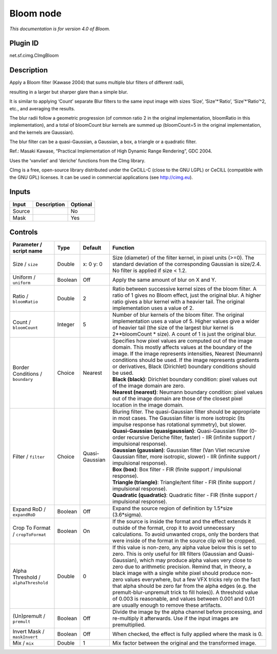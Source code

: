 .. _net.sf.cimg.CImgBloom:

Bloom node
==========

|pluginIcon| 

*This documentation is for version 4.0 of Bloom.*

Plugin ID
-----------

net.sf.cimg.CImgBloom

Description
-----------

Apply a Bloom filter (Kawase 2004) that sums multiple blur filters of different radii,

resulting in a larger but sharper glare than a simple blur.

It is similar to applying ‘Count’ separate Blur filters to the same input image with sizes ‘Size’, ‘Size’\*‘Ratio’, ‘Size’\*‘Ratio’^2, etc., and averaging the results.

The blur radii follow a geometric progression (of common ratio 2 in the original implementation, bloomRatio in this implementation), and a total of bloomCount blur kernels are summed up (bloomCount=5 in the original implementation, and the kernels are Gaussian).

The blur filter can be a quasi-Gaussian, a Gaussian, a box, a triangle or a quadratic filter.

Ref.: Masaki Kawase, “Practical Implementation of High Dynamic Range Rendering”, GDC 2004.

Uses the ‘vanvliet’ and ‘deriche’ functions from the CImg library.

CImg is a free, open-source library distributed under the CeCILL-C (close to the GNU LGPL) or CeCILL (compatible with the GNU GPL) licenses. It can be used in commercial applications (see http://cimg.eu).

Inputs
------

+--------+-------------+----------+
| Input  | Description | Optional |
+========+=============+==========+
| Source |             | No       |
+--------+-------------+----------+
| Mask   |             | Yes      |
+--------+-------------+----------+

Controls
--------

.. tabularcolumns:: |>{\raggedright}p{0.2\columnwidth}|>{\raggedright}p{0.06\columnwidth}|>{\raggedright}p{0.07\columnwidth}|p{0.63\columnwidth}|

.. cssclass:: longtable

+--------------------------------------+---------+----------------+---------------------------------------------------------------------------------------------------------------------------------------------------------------------------------------------------------------------------------------------------------------------------------------------------------------------------------------------------------------------------------------------------------------------------------------------------------------------------------------------------------------------------------------------------------------------------------------------------------------+
| Parameter / script name              | Type    | Default        | Function                                                                                                                                                                                                                                                                                                                                                                                                                                                                                                                                                                                                      |
+======================================+=========+================+===============================================================================================================================================================================================================================================================================================================================================================================================================================================================================================================================================================================================================+
| Size / ``size``                      | Double  | x: 0 y: 0      | Size (diameter) of the filter kernel, in pixel units (>=0). The standard deviation of the corresponding Gaussian is size/2.4. No filter is applied if size < 1.2.                                                                                                                                                                                                                                                                                                                                                                                                                                             |
+--------------------------------------+---------+----------------+---------------------------------------------------------------------------------------------------------------------------------------------------------------------------------------------------------------------------------------------------------------------------------------------------------------------------------------------------------------------------------------------------------------------------------------------------------------------------------------------------------------------------------------------------------------------------------------------------------------+
| Uniform / ``uniform``                | Boolean | Off            | Apply the same amount of blur on X and Y.                                                                                                                                                                                                                                                                                                                                                                                                                                                                                                                                                                     |
+--------------------------------------+---------+----------------+---------------------------------------------------------------------------------------------------------------------------------------------------------------------------------------------------------------------------------------------------------------------------------------------------------------------------------------------------------------------------------------------------------------------------------------------------------------------------------------------------------------------------------------------------------------------------------------------------------------+
| Ratio / ``bloomRatio``               | Double  | 2              | Ratio between successive kernel sizes of the bloom filter. A ratio of 1 gives no Bloom effect, just the original blur. A higher ratio gives a blur kernel with a heavier tail. The original implementation uses a value of 2.                                                                                                                                                                                                                                                                                                                                                                                 |
+--------------------------------------+---------+----------------+---------------------------------------------------------------------------------------------------------------------------------------------------------------------------------------------------------------------------------------------------------------------------------------------------------------------------------------------------------------------------------------------------------------------------------------------------------------------------------------------------------------------------------------------------------------------------------------------------------------+
| Count / ``bloomCount``               | Integer | 5              | Number of blur kernels of the bloom filter. The original implementation uses a value of 5. Higher values give a wider of heavier tail (the size of the largest blur kernel is 2**bloomCount \* size). A count of 1 is just the original blur.                                                                                                                                                                                                                                                                                                                                                                 |
+--------------------------------------+---------+----------------+---------------------------------------------------------------------------------------------------------------------------------------------------------------------------------------------------------------------------------------------------------------------------------------------------------------------------------------------------------------------------------------------------------------------------------------------------------------------------------------------------------------------------------------------------------------------------------------------------------------+
| Border Conditions / ``boundary``     | Choice  | Nearest        | | Specifies how pixel values are computed out of the image domain. This mostly affects values at the boundary of the image. If the image represents intensities, Nearest (Neumann) conditions should be used. If the image represents gradients or derivatives, Black (Dirichlet) boundary conditions should be used.                                                                                                                                                                                                                                                                                         |
|                                      |         |                | | **Black (black)**: Dirichlet boundary condition: pixel values out of the image domain are zero.                                                                                                                                                                                                                                                                                                                                                                                                                                                                                                             |
|                                      |         |                | | **Nearest (nearest)**: Neumann boundary condition: pixel values out of the image domain are those of the closest pixel location in the image domain.                                                                                                                                                                                                                                                                                                                                                                                                                                                        |
+--------------------------------------+---------+----------------+---------------------------------------------------------------------------------------------------------------------------------------------------------------------------------------------------------------------------------------------------------------------------------------------------------------------------------------------------------------------------------------------------------------------------------------------------------------------------------------------------------------------------------------------------------------------------------------------------------------+
| Filter / ``filter``                  | Choice  | Quasi-Gaussian | | Bluring filter. The quasi-Gaussian filter should be appropriate in most cases. The Gaussian filter is more isotropic (its impulse response has rotational symmetry), but slower.                                                                                                                                                                                                                                                                                                                                                                                                                            |
|                                      |         |                | | **Quasi-Gaussian (quasigaussian)**: Quasi-Gaussian filter (0-order recursive Deriche filter, faster) - IIR (infinite support / impulsional response).                                                                                                                                                                                                                                                                                                                                                                                                                                                       |
|                                      |         |                | | **Gaussian (gaussian)**: Gaussian filter (Van Vliet recursive Gaussian filter, more isotropic, slower) - IIR (infinite support / impulsional response).                                                                                                                                                                                                                                                                                                                                                                                                                                                     |
|                                      |         |                | | **Box (box)**: Box filter - FIR (finite support / impulsional response).                                                                                                                                                                                                                                                                                                                                                                                                                                                                                                                                    |
|                                      |         |                | | **Triangle (triangle)**: Triangle/tent filter - FIR (finite support / impulsional response).                                                                                                                                                                                                                                                                                                                                                                                                                                                                                                                |
|                                      |         |                | | **Quadratic (quadratic)**: Quadratic filter - FIR (finite support / impulsional response).                                                                                                                                                                                                                                                                                                                                                                                                                                                                                                                  |
+--------------------------------------+---------+----------------+---------------------------------------------------------------------------------------------------------------------------------------------------------------------------------------------------------------------------------------------------------------------------------------------------------------------------------------------------------------------------------------------------------------------------------------------------------------------------------------------------------------------------------------------------------------------------------------------------------------+
| Expand RoD / ``expandRoD``           | Boolean | Off            | Expand the source region of definition by 1.5*size (3.6*sigma).                                                                                                                                                                                                                                                                                                                                                                                                                                                                                                                                               |
+--------------------------------------+---------+----------------+---------------------------------------------------------------------------------------------------------------------------------------------------------------------------------------------------------------------------------------------------------------------------------------------------------------------------------------------------------------------------------------------------------------------------------------------------------------------------------------------------------------------------------------------------------------------------------------------------------------+
| Crop To Format / ``cropToFormat``    | Boolean | On             | If the source is inside the format and the effect extends it outside of the format, crop it to avoid unnecessary calculations. To avoid unwanted crops, only the borders that were inside of the format in the source clip will be cropped.                                                                                                                                                                                                                                                                                                                                                                   |
+--------------------------------------+---------+----------------+---------------------------------------------------------------------------------------------------------------------------------------------------------------------------------------------------------------------------------------------------------------------------------------------------------------------------------------------------------------------------------------------------------------------------------------------------------------------------------------------------------------------------------------------------------------------------------------------------------------+
| Alpha Threshold / ``alphaThreshold`` | Double  | 0              | If this value is non-zero, any alpha value below this is set to zero. This is only useful for IIR filters (Gaussian and Quasi-Gaussian), which may produce alpha values very close to zero due to arithmetic precision. Remind that, in theory, a black image with a single white pixel should produce non-zero values everywhere, but a few VFX tricks rely on the fact that alpha should be zero far from the alpha edges (e.g. the premult-blur-unpremult trick to fill holes)). A threshold value of 0.003 is reasonable, and values between 0.001 and 0.01 are usually enough to remove these artifacts. |
+--------------------------------------+---------+----------------+---------------------------------------------------------------------------------------------------------------------------------------------------------------------------------------------------------------------------------------------------------------------------------------------------------------------------------------------------------------------------------------------------------------------------------------------------------------------------------------------------------------------------------------------------------------------------------------------------------------+
| (Un)premult / ``premult``            | Boolean | Off            | Divide the image by the alpha channel before processing, and re-multiply it afterwards. Use if the input images are premultiplied.                                                                                                                                                                                                                                                                                                                                                                                                                                                                            |
+--------------------------------------+---------+----------------+---------------------------------------------------------------------------------------------------------------------------------------------------------------------------------------------------------------------------------------------------------------------------------------------------------------------------------------------------------------------------------------------------------------------------------------------------------------------------------------------------------------------------------------------------------------------------------------------------------------+
| Invert Mask / ``maskInvert``         | Boolean | Off            | When checked, the effect is fully applied where the mask is 0.                                                                                                                                                                                                                                                                                                                                                                                                                                                                                                                                                |
+--------------------------------------+---------+----------------+---------------------------------------------------------------------------------------------------------------------------------------------------------------------------------------------------------------------------------------------------------------------------------------------------------------------------------------------------------------------------------------------------------------------------------------------------------------------------------------------------------------------------------------------------------------------------------------------------------------+
| Mix / ``mix``                        | Double  | 1              | Mix factor between the original and the transformed image.                                                                                                                                                                                                                                                                                                                                                                                                                                                                                                                                                    |
+--------------------------------------+---------+----------------+---------------------------------------------------------------------------------------------------------------------------------------------------------------------------------------------------------------------------------------------------------------------------------------------------------------------------------------------------------------------------------------------------------------------------------------------------------------------------------------------------------------------------------------------------------------------------------------------------------------+

.. |pluginIcon| image:: net.sf.cimg.CImgBloom.png
   :width: 10.0%
